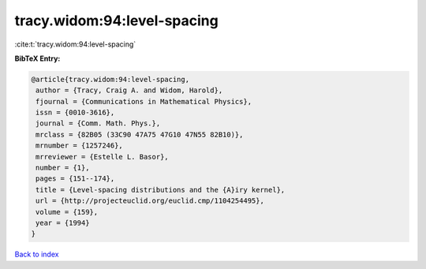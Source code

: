 tracy.widom:94:level-spacing
============================

:cite:t:`tracy.widom:94:level-spacing`

**BibTeX Entry:**

.. code-block:: bibtex

   @article{tracy.widom:94:level-spacing,
    author = {Tracy, Craig A. and Widom, Harold},
    fjournal = {Communications in Mathematical Physics},
    issn = {0010-3616},
    journal = {Comm. Math. Phys.},
    mrclass = {82B05 (33C90 47A75 47G10 47N55 82B10)},
    mrnumber = {1257246},
    mrreviewer = {Estelle L. Basor},
    number = {1},
    pages = {151--174},
    title = {Level-spacing distributions and the {A}iry kernel},
    url = {http://projecteuclid.org/euclid.cmp/1104254495},
    volume = {159},
    year = {1994}
   }

`Back to index <../By-Cite-Keys.rst>`_
